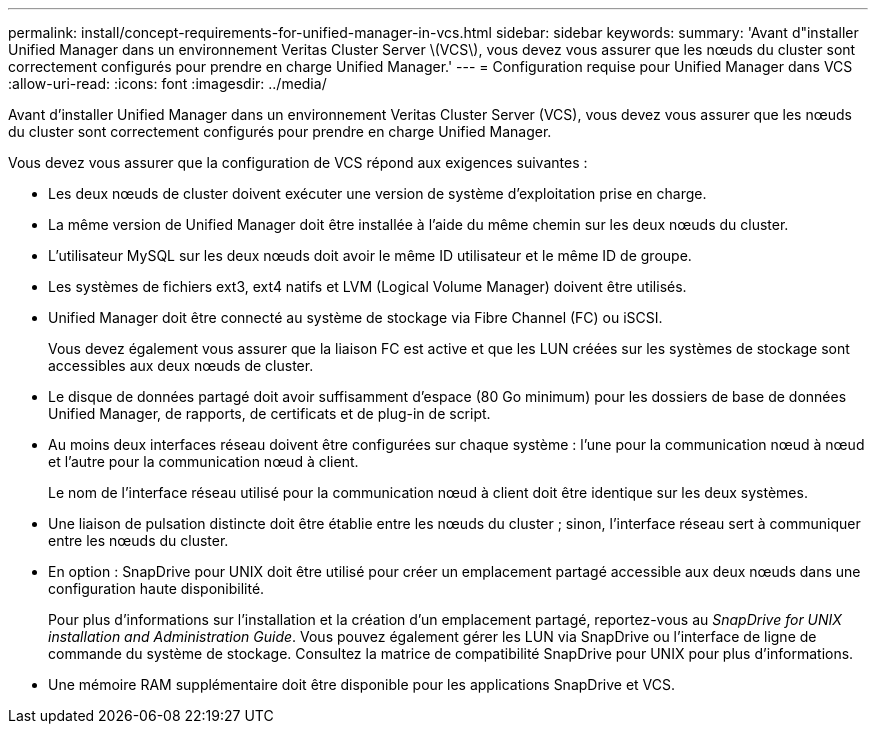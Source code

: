 ---
permalink: install/concept-requirements-for-unified-manager-in-vcs.html 
sidebar: sidebar 
keywords:  
summary: 'Avant d"installer Unified Manager dans un environnement Veritas Cluster Server \(VCS\), vous devez vous assurer que les nœuds du cluster sont correctement configurés pour prendre en charge Unified Manager.' 
---
= Configuration requise pour Unified Manager dans VCS
:allow-uri-read: 
:icons: font
:imagesdir: ../media/


[role="lead"]
Avant d'installer Unified Manager dans un environnement Veritas Cluster Server (VCS), vous devez vous assurer que les nœuds du cluster sont correctement configurés pour prendre en charge Unified Manager.

Vous devez vous assurer que la configuration de VCS répond aux exigences suivantes :

* Les deux nœuds de cluster doivent exécuter une version de système d'exploitation prise en charge.
* La même version de Unified Manager doit être installée à l'aide du même chemin sur les deux nœuds du cluster.
* L'utilisateur MySQL sur les deux nœuds doit avoir le même ID utilisateur et le même ID de groupe.
* Les systèmes de fichiers ext3, ext4 natifs et LVM (Logical Volume Manager) doivent être utilisés.
* Unified Manager doit être connecté au système de stockage via Fibre Channel (FC) ou iSCSI.
+
Vous devez également vous assurer que la liaison FC est active et que les LUN créées sur les systèmes de stockage sont accessibles aux deux nœuds de cluster.

* Le disque de données partagé doit avoir suffisamment d'espace (80 Go minimum) pour les dossiers de base de données Unified Manager, de rapports, de certificats et de plug-in de script.
* Au moins deux interfaces réseau doivent être configurées sur chaque système : l'une pour la communication nœud à nœud et l'autre pour la communication nœud à client.
+
Le nom de l'interface réseau utilisé pour la communication nœud à client doit être identique sur les deux systèmes.

* Une liaison de pulsation distincte doit être établie entre les nœuds du cluster ; sinon, l'interface réseau sert à communiquer entre les nœuds du cluster.
* En option : SnapDrive pour UNIX doit être utilisé pour créer un emplacement partagé accessible aux deux nœuds dans une configuration haute disponibilité.
+
Pour plus d'informations sur l'installation et la création d'un emplacement partagé, reportez-vous au _SnapDrive for UNIX installation and Administration Guide_. Vous pouvez également gérer les LUN via SnapDrive ou l'interface de ligne de commande du système de stockage. Consultez la matrice de compatibilité SnapDrive pour UNIX pour plus d'informations.

* Une mémoire RAM supplémentaire doit être disponible pour les applications SnapDrive et VCS.

